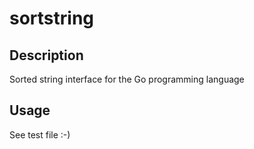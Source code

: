 * sortstring
** Description
	Sorted string interface for the Go programming language
** Usage
	See test file :-)

